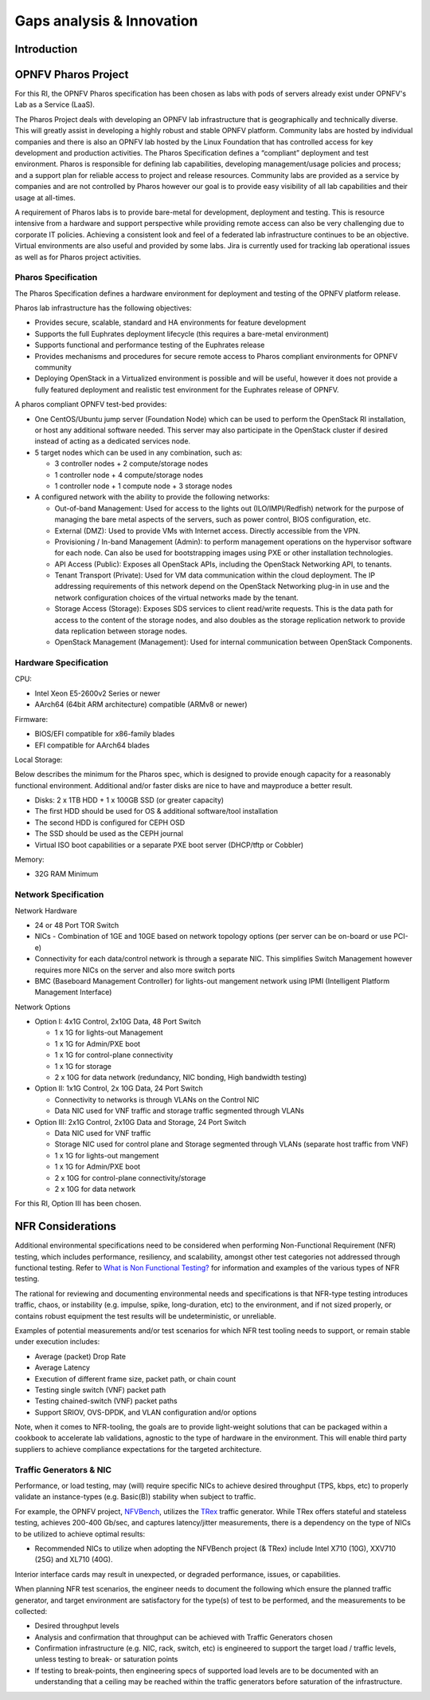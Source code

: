 Gaps analysis & Innovation
==========================

Introduction
------------

OPNFV Pharos Project
--------------------

For this RI, the OPNFV Pharos specification has been chosen as labs with pods of servers already exist under OPNFV's
Lab as a Service (LaaS).

The Pharos Project deals with developing an OPNFV lab infrastructure that is geographically and technically diverse. This
will greatly assist in developing a highly robust and stable OPNFV platform. Community labs are hosted by individual
companies and there is also an OPNFV lab hosted by the Linux Foundation that has controlled access for key development
and production activities. The Pharos Specification defines a “compliant” deployment and test environment. Pharos is
responsible for defining lab capabilities, developing management/usage policies and process; and a support plan for
reliable access to project and release resources. Community labs are provided as a service by companies and are not
controlled by Pharos however our goal is to provide easy visibility of all lab capabilities and their usage at all-times.

A requirement of Pharos labs is to provide bare-metal for development, deployment and testing. This is resource intensive
from a hardware and support perspective while providing remote access can also be very challenging due to corporate IT
policies. Achieving a consistent look and feel of a federated lab infrastructure continues to be an objective. Virtual
environments are also useful and provided by some labs. Jira is currently used for tracking lab operational issues as
well as for Pharos project activities.

Pharos Specification
~~~~~~~~~~~~~~~~~~~~

The Pharos Specification defines a hardware environment for deployment and testing of the OPNFV platform release.

Pharos lab infrastructure has the following objectives:

-  Provides secure, scalable, standard and HA environments for feature development
-  Supports the full Euphrates deployment lifecycle (this requires a bare-metal environment)
-  Supports functional and performance testing of the Euphrates release
-  Provides mechanisms and procedures for secure remote access to Pharos compliant environments for OPNFV community
-  Deploying OpenStack in a Virtualized environment is possible and will be useful, however it does not provide a fully
   featured deployment and realistic test environment for the Euphrates release of OPNFV.

A pharos compliant OPNFV test-bed provides:

-  One CentOS/Ubuntu jump server (Foundation Node) which can be used to perform the OpenStack RI installation, or host any
   additional software needed. This server may also participate in the OpenStack cluster if desired instead of acting as
   a dedicated services node.
-  5 target nodes which can be used in any combination, such as:

   -  3 controller nodes + 2 compute/storage nodes
   -  1 controller node + 4 compute/storage nodes
   -  1 controller node + 1 compute node + 3 storage nodes

-  A configured network with the ability to provide the following networks:

   -  Out-of-band Management: Used for access to the lights out (ILO/IMPI/Redfish) network for the purpose of managing the
      bare metal aspects of the servers, such as power control, BIOS configuration, etc.
   -  External (DMZ): Used to provide VMs with Internet access. Directly accessible from the VPN.
   -  Provisioning / In-band Management (Admin): to perform management operations on the hypervisor software for each
      node. Can also be used for bootstrapping images using PXE or other installation technologies.
   -  API Access (Public): Exposes all OpenStack APIs, including the OpenStack Networking API, to tenants.
   -  Tenant Transport (Private): Used for VM data communication within the cloud deployment. The IP addressing requirements
      of this network depend on the OpenStack Networking plug-in in use and the network configuration choices of the virtual
      networks made by the tenant.
   -  Storage Access (Storage): Exposes SDS services to client read/write requests. This is the data path for access to
      the content of the storage nodes, and also doubles as the storage replication network to provide data replication
      between storage nodes.
   -  OpenStack Management (Management): Used for internal communication between OpenStack Components.

Hardware Specification
~~~~~~~~~~~~~~~~~~~~~~

CPU:

-  Intel Xeon E5-2600v2 Series or newer
-  AArch64 (64bit ARM architecture) compatible (ARMv8 or newer)

Firmware:

-  BIOS/EFI compatible for x86-family blades
-  EFI compatible for AArch64 blades

Local Storage:

Below describes the minimum for the Pharos spec, which is designed to provide enough capacity for a reasonably functional
environment. Additional and/or faster disks are nice to have and mayproduce a better result.

-  Disks: 2 x 1TB HDD + 1 x 100GB SSD (or greater capacity)
-  The first HDD should be used for OS & additional software/tool installation
-  The second HDD is configured for CEPH OSD
-  The SSD should be used as the CEPH journal
-  Virtual ISO boot capabilities or a separate PXE boot server (DHCP/tftp or Cobbler)

Memory:

-  32G RAM Minimum

Network Specification
~~~~~~~~~~~~~~~~~~~~~

Network Hardware

-  24 or 48 Port TOR Switch
-  NICs - Combination of 1GE and 10GE based on network topology options (per server can be on-board or use PCI-e)
-  Connectivity for each data/control network is through a separate NIC. This simplifies Switch Management however requires
   more NICs on the server and also more switch ports
-  BMC (Baseboard Management Controller) for lights-out mangement network using IPMI (Intelligent Platform Management Interface)

Network Options

-  Option I: 4x1G Control, 2x10G Data, 48 Port Switch

   -  1 x 1G for lights-out Management
   -  1 x 1G for Admin/PXE boot
   -  1 x 1G for control-plane connectivity
   -  1 x 1G for storage
   -  2 x 10G for data network (redundancy, NIC bonding, High bandwidth testing)

-  Option II: 1x1G Control, 2x 10G Data, 24 Port Switch

   -  Connectivity to networks is through VLANs on the Control NIC
   -  Data NIC used for VNF traffic and storage traffic segmented through VLANs

-  Option III: 2x1G Control, 2x10G Data and Storage, 24 Port Switch

   -  Data NIC used for VNF traffic
   -  Storage NIC used for control plane and Storage segmented through VLANs (separate host traffic from VNF)
   -  1 x 1G for lights-out mangement
   -  1 x 1G for Admin/PXE boot
   -  2 x 10G for control-plane connectivity/storage
   -  2 x 10G for data network

For this RI, Option III has been chosen.

NFR Considerations
------------------

Additional environmental specifications need to be considered when performing Non-Functional Requirement (NFR) testing, which includes performance, resiliency, and scalability, amongst other test categories not addressed through functional testing. Refer to `What is Non Functional Testing? <https://www.guru99.com/non-functional-testing.html>`__ for information and examples of the various types of NFR testing.

The rational for reviewing and documenting environmental needs and specifications is that NFR-type testing introduces traffic, chaos, or instability (e.g. impulse, spike, long-duration, etc) to the environment, and if not sized properly, or contains robust equipment the test results will be undeterministic, or unreliable.

Examples of potential measurements and/or test scenarios for which NFR test tooling needs to support, or remain stable under execution includes:

-  Average (packet) Drop Rate
-  Average Latency
-  Execution of different frame size, packet path, or chain count
-  Testing single switch (VNF) packet path
-  Testing chained-switch (VNF) packet paths
-  Support SRIOV, OVS-DPDK, and VLAN configuration and/or options

Note, when it comes to NFR-tooling, the goals are to provide light-weight solutions that can be packaged within a cookbook to accelerate lab validations, agnostic to the type of hardware in the environment. This will enable third party suppliers to achieve compliance expectations for the targeted architecture.

Traffic Generators & NIC
~~~~~~~~~~~~~~~~~~~~~~~~

Performance, or load testing, may (will) require specific NICs to achieve desired throughput (TPS, kbps, etc) to properly validate an instance-types (e.g. Basic(B)) stability when subject to traffic.

For example, the OPNFV project, `NFVBench <https://wiki.opnfv.org/display/nfvbench/NFVbench>`__, utilizes the `TRex <https://trex-tgn.cisco.com/>`__ traffic generator. While TRex offers stateful and stateless testing, achieves 200-400 Gb/sec, and captures latency/jitter measurements, there is a dependency on the type of NICs to be utilized to achieve optimal results:

-  Recommended NICs to utilize when adopting the NFVBench project (& TRex) include Intel X710 (10G), XXV710 (25G) and XL710 (40G).

Interior interface cards may result in unexpected, or degraded performance, issues, or capabilities.

When planning NFR test scenarios, the engineer needs to document the following which ensure the planned traffic generator, and target environment are satisfactory for the type(s) of test to be performed, and the measurements to be collected:

-  Desired throughput levels
-  Analysis and confirmation that throughput can be achieved with Traffic Generators chosen
-  Confirmation infrastructure (e.g. NIC, rack, switch, etc) is engineered to support the target load / traffic levels, unless testing to break- or saturation points
-  If testing to break-points, then engineering specs of supported load levels are to be documented with an understanding that a ceiling may be reached within the traffic generators before saturation of the infrastructure.
